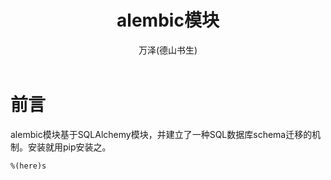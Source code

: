 #+LATEX_CLASS: article
#+LATEX_CLASS_OPTIONS:[11pt,oneside]
#+LATEX_HEADER: \usepackage{article}


#+TITLE:  alembic模块
#+AUTHOR: 万泽(德山书生)
#+CREATOR: wanze(<a href="mailto:a358003542@gmail.com">a358003542@gmail.com</a>)
#+DESCRIPTION: 制作者邮箱：a358003542@gmail.com


* 前言
alembic模块基于SQLAlchemy模块，并建立了一种SQL数据库schema迁移的机制。安装就用pip安装之。





~%(here)s~

